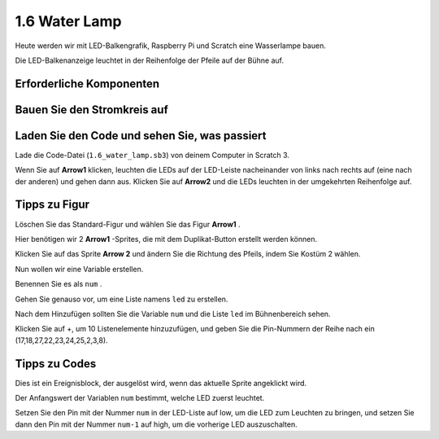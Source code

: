 1.6 Water Lamp
================


Heute werden wir mit LED-Balkengrafik, Raspberry Pi und Scratch eine Wasserlampe bauen.

Die LED-Balkenanzeige leuchtet in der Reihenfolge der Pfeile auf der Bühne auf.

.. image:: media/1.12_header.png

Erforderliche Komponenten
-----------------------------------

.. image:: media/1.12_list.png

Bauen Sie den Stromkreis auf
------------------------------------

.. image:: media/1.12_image66.png

Laden Sie den Code und sehen Sie, was passiert
-------------------------------------------------------

Lade die Code-Datei (``1.6_water_lamp.sb3``) von deinem Computer in Scratch 3.

Wenn Sie auf **Arrow1** klicken, leuchten die LEDs auf der LED-Leiste nacheinander von links nach rechts auf (eine nach der anderen) und gehen dann aus. Klicken Sie auf **Arrow2** und die LEDs leuchten in der umgekehrten Reihenfolge auf.

Tipps zu Figur
----------------

Löschen Sie das Standard-Figur und wählen Sie das Figur **Arrow1** .

.. image:: media/1.12_graph1.png

Hier benötigen wir 2 **Arrow1** -Sprites, die mit dem Duplikat-Button erstellt werden können.

.. image:: media/1.12_scratch_duplicate.png

Klicken Sie auf das Sprite **Arrow 2** und ändern Sie die Richtung des Pfeils, indem Sie Kostüm 2 wählen.

.. image:: media/1.12_graph2.png


Nun wollen wir eine Variable erstellen.

.. image:: media/1.12_graph3.png


Benennen Sie es als ``num`` .

.. image:: media/1.12_graph4.png


Gehen Sie genauso vor, um eine Liste namens ``led`` zu erstellen.

.. image:: media/1.12_graph6.png


Nach dem Hinzufügen sollten Sie die Variable ``num`` und die Liste ``led`` im Bühnenbereich sehen.

Klicken Sie auf +, um 10 Listenelemente hinzuzufügen, und geben Sie die Pin-Nummern der Reihe nach ein (17,18,27,22,23,24,25,2,3,8).

.. image:: media/1.12_graph7.png

Tipps zu Codes
------------------------

.. image:: media/1.12_graph10.png
  :width: 300

Dies ist ein Ereignisblock, der ausgelöst wird, wenn das aktuelle Sprite angeklickt wird.

.. image:: media/1.12_graph8.png
  :width: 300

Der Anfangswert der Variablen ``num`` bestimmt, welche LED zuerst leuchtet.

.. image:: media/1.12_graph9.png


Setzen Sie den Pin mit der Nummer ``num`` in der LED-Liste auf low, um die LED zum Leuchten zu bringen, und setzen Sie dann den Pin mit der Nummer ``num-1`` auf high, um die vorherige LED auszuschalten.

